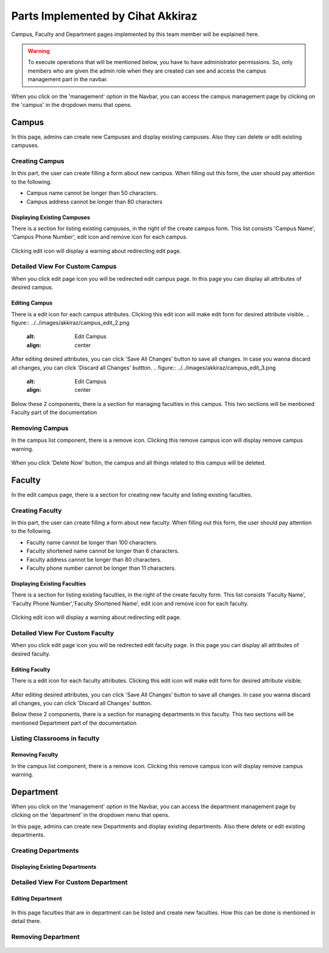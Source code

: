 Parts Implemented by Cihat Akkiraz
================================

Campus, Faculty and Department pages implemented by this team member will be explained here.

.. warning::
    To execute operations that will be mentioned below, you have to have administrator permissions. 
    So, only members who are given the admin role when they are created can see and access the campus management part in the navbar.

.. figure:: ../../images/akkiraz/campus_management_navbar.png
    :alt: Campus Management On Navbar
    :align: center


When you click on the 'management' option in the Navbar, 
you can access the campus management page by clicking on the 'campus' 
in the dropdown menu that opens.

Campus
------

In this page, admins can create new Campuses and display existing campuses.
Also they can delete or edit existing campuses.

Creating Campus
*****************

In this part, the user can create filling a form about new campus. When filling out this form, the user should pay attention to the following.

- Campus name cannot be longer than 50 characters.
- Campus address cannot be longer than 80 characters

.. figure:: ../../images/akkiraz/create_new_campus.png
    :alt: Create New Campus
    :align: center

Displaying Existing Campuses
++++++++++++++++++++++++++++

There is a section for listing existing campuses, in the right of the create campus form.
This list consists 'Campus Name', 'Campus Phone Number', edit icon and remove icon for each campus.

.. figure:: ../../images/akkiraz/display_existing_campuses.png
    :alt: Display Existing Campuses
    :align: center

Clicking edit icon will display a warning about redirecting edit page.

.. figure:: ../../images/akkiraz/redirect_edit_campus_page.png
    :alt: Redirect Edit Campus Page
    :align: center

Detailed View For Custom Campus
*******************************

When you click edit page icon you will be redirected edit campus page. In this page you can
display all attributes of desired campus. 

.. figure:: ../../images/akkiraz/campus_edit_1.png
    :alt: Detailed View For Custom Campus
    :align: center    

Editing Campus
++++++++++++++

There is a edit icon for each campus attributes. Clicking this edit icon will make edit form for desired attribute visible.
.. figure:: ../../images/akkiraz/campus_edit_2.png
    :alt: Edit Campus
    :align: center 

After editing desired attributes, you can click 'Save All Changes' button to save all changes.
In case you wanna discard all changes, you can click 'Discard all Changes' buttton.
.. figure:: ../../images/akkiraz/campus_edit_3.png
    :alt: Edit Campus
    :align: center

Below these 2 components, there is a section for managing faculties in this campus.
This two sections will be mentioned Faculty part of the documentation

Removing Campus
***************

In the campus list component, there is a remove icon. Clicking this remove campus icon will display remove campus warning.

.. figure:: ../../images/akkiraz/remove_campus_warning.png
    :alt: Remove Warning For Campus
    :align: center

When you click 'Delete Now' button, the campus and all things related to this campus will be deleted.

Faculty
------

In the edit campus page, there is a section for creating new faculty and listing existing faculties.

Creating Faculty
*****************

In this part, the user can create filling a form about new faculty. When filling out this form, the user should pay attention to the following.

- Faculty name cannot be longer than 100 characters.
- Faculty shortened name cannot be longer than 6 characters.
- Faculty address cannot be longer than 80 characters.
- Faculty phone number cannot be longer than 11 characters.

.. figure:: ../../images/akkiraz/create_new_faculty.png
    :alt: Create New Faculty
    :align: center

Displaying Existing Faculties
++++++++++++++++++++++++++++

There is a section for listing existing faculties, in the right of the create faculty form.
This list consists 'Faculty Name', 'Faculty Phone Number','Faculty Shortened Name', edit icon and remove icon for each faculty.

.. figure:: ../../images/akkiraz/display_existing_faculties.png
    :alt: Display Existing Faculties    
    :align: center

Clicking edit icon will display a warning about redirecting edit page.

.. figure:: ../../images/akkiraz/redirect_edit_faculty_page.png
    :alt: Redirect Edit Faculty Page
    :align: center

Detailed View For Custom Faculty
*******************************  

When you click edit page icon you will be redirected edit faculty page. In this page you can
display all attributes of desired faculty. 

.. figure:: ../../images/akkiraz/faculty_edit_1.png
    :alt: Detailed View For Custom Faculty
    :align: center    

Editing Faculty
++++++++++++++

There is a edit icon for each faculty attributes. Clicking this edit icon will make edit form for desired attribute visible.

.. figure:: ../../images/akkiraz/faculty_edit_2.png
    :alt: Edit Faculty
    :align: center 

After editing desired attributes, you can click 'Save All Changes' button to save all changes.
In case you wanna discard all changes, you can click 'Discard all Changes' buttton.

Below these 2 components, there is a section for managing departments in this faculty.
This two sections will be mentioned Department part of the documentation

Listing Classrooms in faculty
*****************************

.. figure:: ../../images/akkiraz/list_faculty_classrooms.png
    :alt: Edit Faculty
    :align: center 

Removing Faculty
++++++++++++++++

In the campus list component, there is a remove icon. Clicking this remove campus icon will display remove campus warning.

.. figure:: ../../images/akkiraz/remove_faculty_warning.png
    :alt: Display Existing Faculties
    :align: center


Department
------

When you click on the 'management' option in the Navbar, 
you can access the department management page by clicking on the 'department' 
in the dropdown menu that opens.

In this page, admins can create new Departments and display existing departments.
Also there delete or edit existing departments.

Creating Departments
*****************

.. figure:: ../../images/akkiraz/create_new_department.png
    :alt: Create New Department
    :align: center

Displaying Existing Departments
++++++++++++++++++++++++++++

.. figure:: ../../images/akkiraz/display_existing_departments.png
    :alt: Display Existing Departments
    :align: center

.. figure:: ../../images/akkiraz/redirect_edit_department_page.png
    :alt: Redirect Edit Department Page
    :align: center

Detailed View For Custom Department
*******************************

.. figure:: ../../images/akkiraz/department_edit_1.png
    :alt: Detailed View For Custom Department
    :align: center    

Editing Department
++++++++++++++

.. figure:: ../../images/akkiraz/department_edit_2.png
    :alt: Edit Department
    :align: center 

.. figure:: ../../images/akkiraz/department_edit_3.png
    :alt: Edit Department
    :align: center

In this page faculties that are in department can be listed and create new faculties.
How this can be done is mentioned in detail there.

Removing Department
***************

.. figure:: ../../images/akkiraz/remove_department_warning.png
    :alt: Remove Warning For Department
    :align: center
